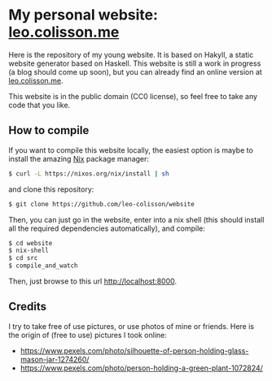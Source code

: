 * My personal website: [[https://leo.colisson.me][leo.colisson.me]]

Here is the repository of my young website. It is based on Hakyll, a static website generator based on Haskell. This website is still a work in progress (a blog should come up soon), but you can already find an online version at [[https://leo.colisson.me][leo.colisson.me]].

This website is in the public domain (CC0 license), so feel free to take any code that you like.

** How to compile

If you want to compile this website locally, the easiest option is maybe to install the amazing [[https://nixos.org/][Nix]] package manager:

#+begin_src bash
$ curl -L https://nixos.org/nix/install | sh
#+end_src

and clone this repository:

#+begin_src bash
$ git clone https://github.com/leo-colisson/website
#+end_src

Then, you can just go in the website, enter into a nix shell (this should install all the required dependencies automatically), and compile:

#+begin_src bash
$ cd website
$ nix-shell
$ cd src
$ compile_and_watch
#+end_src

Then, just browse to this url [[http://localhost:8000][http://localhost:8000]].

** Credits

I try to take free of use pictures, or use photos of mine or friends. Here is the origin of (free to use) pictures I took online:
- https://www.pexels.com/photo/silhouette-of-person-holding-glass-mason-jar-1274260/
- https://www.pexels.com/photo/person-holding-a-green-plant-1072824/
